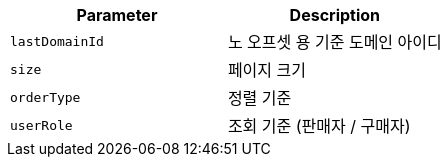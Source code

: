 |===
|Parameter|Description

|`+lastDomainId+`
|노 오프셋 용 기준 도메인 아이디

|`+size+`
|페이지 크기

|`+orderType+`
|정렬 기준

|`+userRole+`
|조회 기준 (판매자 / 구매자)

|===
